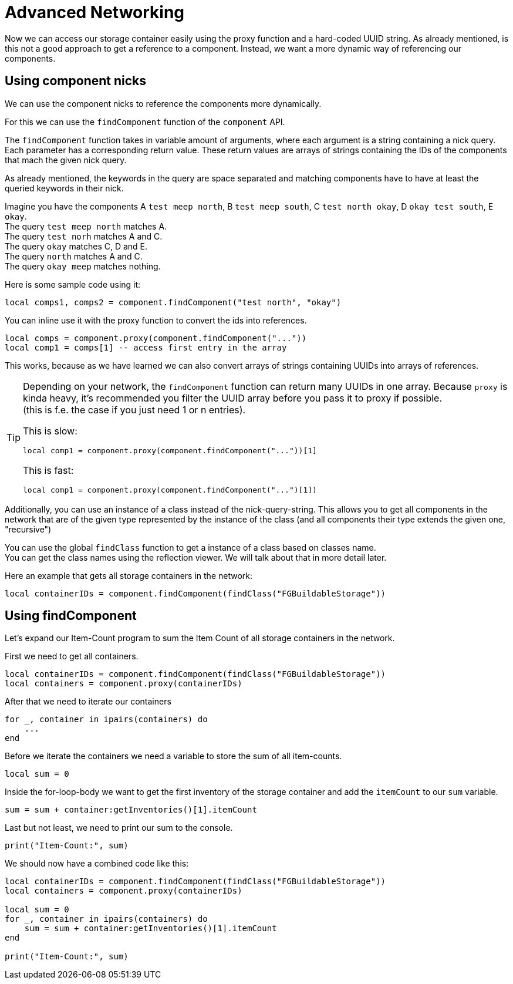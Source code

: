 = Advanced Networking

Now we can access our storage container easily using the proxy function
and a hard-coded UUID string.
As already mentioned, is this not a good approach to get a reference to a component.
Instead, we want a more dynamic way of referencing our components.

== Using component nicks
We can use the component nicks to reference the components more dynamically.

For this we can use the `findComponent` function of the `component` API.

The `findComponent` function takes in variable amount of arguments,
where each argument is a string containing a nick query. +
Each parameter has a corresponding return value.
These return values are arrays of strings containing the IDs of the components
that mach the given nick query.

As already mentioned, the keywords in the query are space separated
and matching components have to have at least the queried keywords in their nick.

Imagine you have the components A `test meep north`, B `test meep south`, C `test north okay`, D `okay test south`, E `okay`. +
The query `test meep north` matches A. +
The query `test norh` matches A and C. +
The query `okay` matches C, D and E. +
The query `north` matches A and C. +
The query `okay meep` matches nothing.

Here is some sample code using it:
[source,lua]
local comps1, comps2 = component.findComponent("test north", "okay")

You can inline use it with the proxy function to convert the ids into references.

[source,lua]
local comps = component.proxy(component.findComponent("..."))
local comp1 = comps[1] -- access first entry in the array

This works, because as we have learned we can also convert
arrays of strings containing UUIDs into arrays of references.

[TIP]
====
Depending on your network, the `findComponent` function
can return many UUIDs in one array.
Because `proxy` is kinda heavy,
it's recommended you filter the UUID array before you pass it to proxy if possible. +
(this is f.e. the case if you just need 1 or n entries).

This is slow:
[source,lua]
local comp1 = component.proxy(component.findComponent("..."))[1]

This is fast:
[source,lua]
local comp1 = component.proxy(component.findComponent("...")[1])
====

Additionally, you can use an instance of a class instead of the nick-query-string.
This allows you to get all components in the network that are of the given type
represented by the instance of the class (and all components their type extends the given one, "recursive")

You can use the global `findClass` function to get a instance of a class
based on classes name. +
You can get the class names using the reflection viewer.
We will talk about that in more detail later.

Here an example that gets all storage containers in the network:
[source,lua]
local containerIDs = component.findComponent(findClass("FGBuildableStorage"))

== Using findComponent
Let's expand our Item-Count program to sum the Item Count of all storage containers
in the network.

First we need to get all containers.

[source,lua]
local containerIDs = component.findComponent(findClass("FGBuildableStorage"))
local containers = component.proxy(containerIDs)

After that we need to iterate our containers
[source,lua]
for _, container in ipairs(containers) do
    ...
end

Before we iterate the containers we need a variable
to store the sum of all item-counts.
[source,lua]
local sum = 0

Inside the for-loop-body we want to get the first inventory
of the storage container and add the `itemCount` to our `sum` variable.

[source,lua]
sum = sum + container:getInventories()[1].itemCount

Last but not least, we need to print our sum to the console.

[source,lua]
print("Item-Count:", sum)

We should now have a combined code like this:
[source,lua]
----
local containerIDs = component.findComponent(findClass("FGBuildableStorage"))
local containers = component.proxy(containerIDs)

local sum = 0
for _, container in ipairs(containers) do
    sum = sum + container:getInventories()[1].itemCount
end

print("Item-Count:", sum)
----
